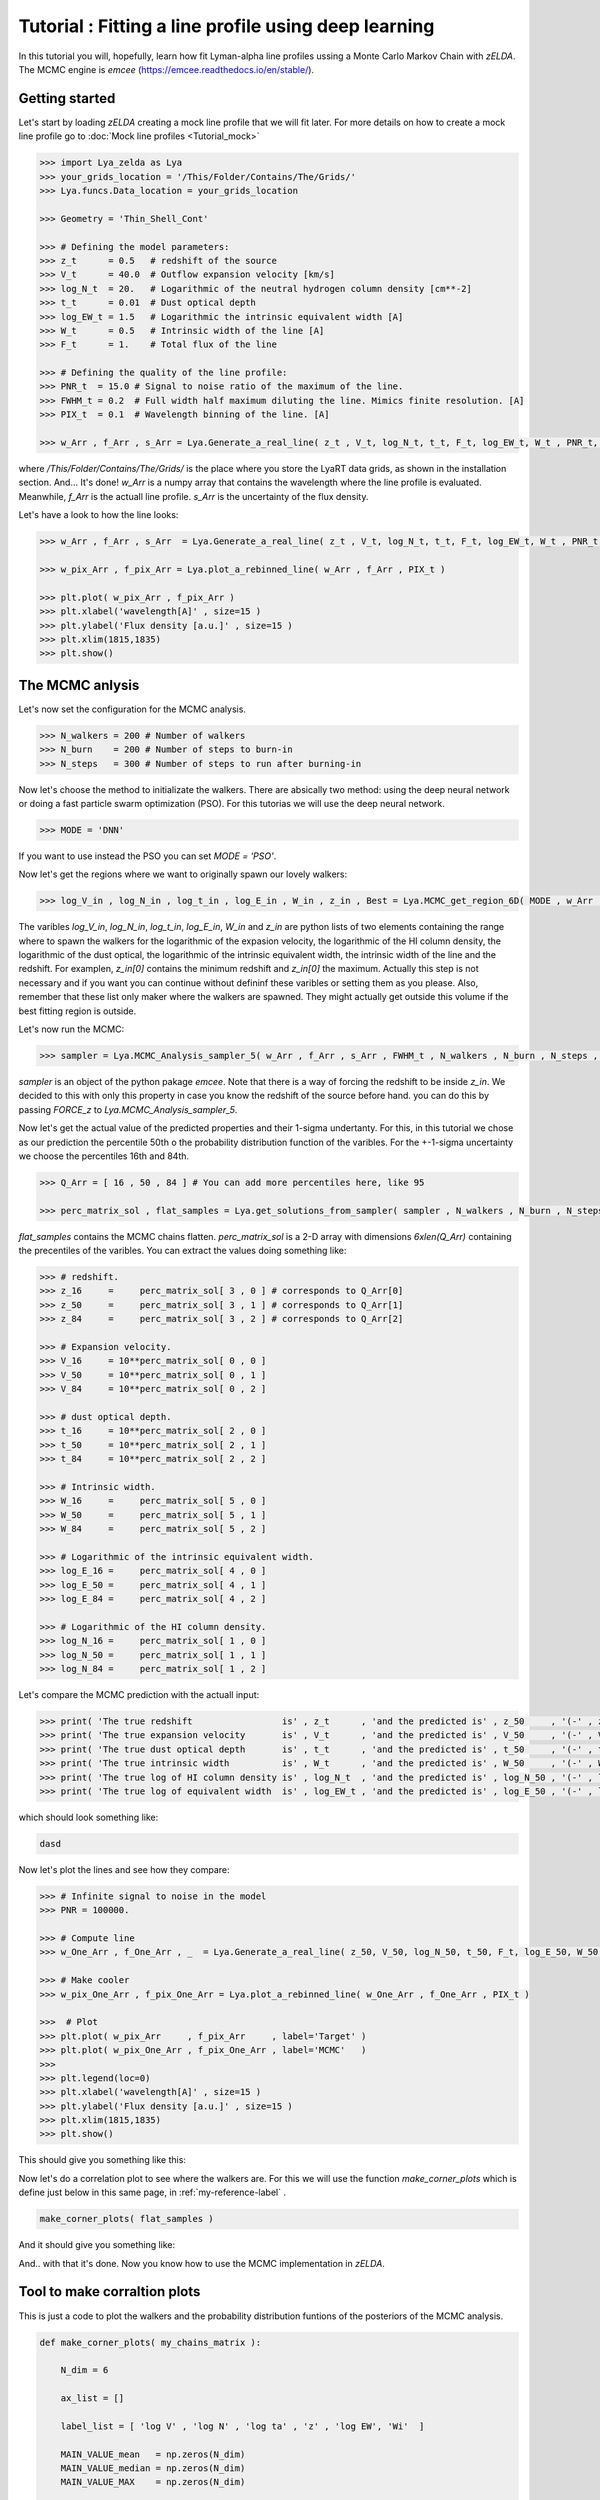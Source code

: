 Tutorial : Fitting a line profile using deep learning
=====================================================

In this tutorial you will, hopefully, learn how fit Lyman-alpha line profiles ussing a Monte Carlo Markov Chain with `zELDA`. The MCMC engine is `emcee` (https://emcee.readthedocs.io/en/stable/). 

Getting started
***************

Let's start by loading `zELDA` creating a mock line profile that we will fit later. For more details on how to create a mock line profile go to :doc:`Mock line profiles <Tutorial_mock>`

.. code:: python

          >>> import Lya_zelda as Lya
          >>> your_grids_location = '/This/Folder/Contains/The/Grids/'
          >>> Lya.funcs.Data_location = your_grids_location

          >>> Geometry = 'Thin_Shell_Cont'

          >>> # Defining the model parameters:
          >>> z_t      = 0.5   # redshift of the source
          >>> V_t      = 40.0  # Outflow expansion velocity [km/s]
          >>> log_N_t  = 20.   # Logarithmic of the neutral hydrogen column density [cm**-2]
          >>> t_t      = 0.01  # Dust optical depth
          >>> log_EW_t = 1.5   # Logarithmic the intrinsic equivalent width [A]
          >>> W_t      = 0.5   # Intrinsic width of the line [A]
          >>> F_t      = 1.    # Total flux of the line

          >>> # Defining the quality of the line profile:
          >>> PNR_t  = 15.0 # Signal to noise ratio of the maximum of the line.
          >>> FWHM_t = 0.2  # Full width half maximum diluting the line. Mimics finite resolution. [A]
          >>> PIX_t  = 0.1  # Wavelength binning of the line. [A]

          >>> w_Arr , f_Arr , s_Arr = Lya.Generate_a_real_line( z_t , V_t, log_N_t, t_t, F_t, log_EW_t, W_t , PNR_t, FWHM_t, PIX_t, LyaRT_Grid, Geometry )

where `/This/Folder/Contains/The/Grids/` is the place where you store the LyaRT data grids, as shown in the installation section. And... It's done! `w_Arr` is a numpy array that contains the wavelength where the line profile is evaluated. Meanwhile, `f_Arr` is the actuall line profile. `s_Arr` is the uncertainty of the flux density. 

Let's have a look to how the line looks:

.. code:: python

          >>> w_Arr , f_Arr , s_Arr  = Lya.Generate_a_real_line( z_t , V_t, log_N_t, t_t, F_t, log_EW_t, W_t , PNR_t, FWHM_t, PIX_t, LyaRT_Grid, Geometry )

          >>> w_pix_Arr , f_pix_Arr = Lya.plot_a_rebinned_line( w_Arr , f_Arr , PIX_t )

          >>> plt.plot( w_pix_Arr , f_pix_Arr )
          >>> plt.xlabel('wavelength[A]' , size=15 )
          >>> plt.ylabel('Flux density [a.u.]' , size=15 )
          >>> plt.xlim(1815,1835)
          >>> plt.show()

.. image:: figs_and_codes/fig_Tutorial_4_1.png
   :width: 600

The MCMC anlysis
****************

Let's now set the configuration for the MCMC analysis. 

.. code:: python

          >>> N_walkers = 200 # Number of walkers
          >>> N_burn    = 200 # Number of steps to burn-in
          >>> N_steps   = 300 # Number of steps to run after burning-in

Now let's choose the method to initializate the walkers. There are absically two method: using the deep neural network or doing a fast particle swarm optimization (PSO). For this tutorias we will use the deep neural network.

.. code:: python

          >>> MODE = 'DNN'

If you want to use instead the PSO you can set `MODE = 'PSO'`. 

Now let's get the regions where we want to originally spawn our lovely walkers:

.. code:: python

          >>> log_V_in , log_N_in , log_t_in , log_E_in , W_in , z_in , Best = Lya.MCMC_get_region_6D( MODE , w_Arr , f_Arr , s_Arr , FWHM_t , PIX_t , LyaRT_Grid , Geometry )

The varibles `log_V_in`, `log_N_in`, `log_t_in`, `log_E_in`, `W_in` and `z_in` are python lists of two elements containing the range where to spawn the walkers for the logarithmic of the expasion velocity, the logarithmic of the HI column density, the logarithmic of the dust optical, the logarithmic of the intrinsic equivalent width, the intrinsic width of the line and the redshift. For examplen, `z_in[0]` contains the minimum redshift and `z_in[0]` the maximum. Actually this step is not necessary and if you want you can continue without defininf these varibles or setting them as you please. Also, remember that these list only maker where the walkers are spawned. They might actually get outside this volume if the best fitting region is outside.

Let's now run the MCMC:

.. code:: python

          >>> sampler = Lya.MCMC_Analysis_sampler_5( w_Arr , f_Arr , s_Arr , FWHM_t , N_walkers , N_burn , N_steps , Geometry , LyaRT_Grid , z_in=z_in , log_V_in=log_V_in , log_N_in=log_N_in , log_t_in=log_t_in , log_E_in=log_E_in , W_in=W_in )

`sampler` is an object of the python pakage `emcee`. Note that there is a way of forcing the redshift to be inside `z_in`. We decided to this with only this property in case you know the redshift of the source before hand. you can do this by passing `FORCE_z` to `Lya.MCMC_Analysis_sampler_5`.

Now let's get the actual value of the predicted properties and their 1-sigma undertanty. For this, in this tutorial we chose as our prediction the percentile 50th o the probability distribution function of the varibles. For the +-1-sigma uncertainty we choose the percentiles 16th and 84th.  

.. code:: python

          >>> Q_Arr = [ 16 , 50 , 84 ] # You can add more percentiles here, like 95
          
          >>> perc_matrix_sol , flat_samples = Lya.get_solutions_from_sampler( sampler , N_walkers , N_burn , N_steps , Q_Arr )

`flat_samples` contains the MCMC chains flatten. `perc_matrix_sol` is a 2-D array with dimensions `6xlen(Q_Arr)` containing the precentiles of the varibles. You can extract the values doing something like:

.. code:: python

          >>> # redshift.
          >>> z_16     =     perc_matrix_sol[ 3 , 0 ] # corresponds to Q_Arr[0]
          >>> z_50     =     perc_matrix_sol[ 3 , 1 ] # corresponds to Q_Arr[1]
          >>> z_84     =     perc_matrix_sol[ 3 , 2 ] # corresponds to Q_Arr[2]

          >>> # Expansion velocity.
          >>> V_16     = 10**perc_matrix_sol[ 0 , 0 ]
          >>> V_50     = 10**perc_matrix_sol[ 0 , 1 ]
          >>> V_84     = 10**perc_matrix_sol[ 0 , 2 ]

          >>> # dust optical depth. 
          >>> t_16     = 10**perc_matrix_sol[ 2 , 0 ]
          >>> t_50     = 10**perc_matrix_sol[ 2 , 1 ]
          >>> t_84     = 10**perc_matrix_sol[ 2 , 2 ]

          >>> # Intrinsic width.
          >>> W_16     =     perc_matrix_sol[ 5 , 0 ]
          >>> W_50     =     perc_matrix_sol[ 5 , 1 ]
          >>> W_84     =     perc_matrix_sol[ 5 , 2 ]

          >>> # Logarithmic of the intrinsic equivalent width.
          >>> log_E_16 =     perc_matrix_sol[ 4 , 0 ]
          >>> log_E_50 =     perc_matrix_sol[ 4 , 1 ]
          >>> log_E_84 =     perc_matrix_sol[ 4 , 2 ]

          >>> # Logarithmic of the HI column density.
          >>> log_N_16 =     perc_matrix_sol[ 1 , 0 ]
          >>> log_N_50 =     perc_matrix_sol[ 1 , 1 ]
          >>> log_N_84 =     perc_matrix_sol[ 1 , 2 ]

Let's compare the MCMC prediction with the actuall input:

.. code:: python

          >>> print( 'The true redshift                 is' , z_t      , 'and the predicted is' , z_50     , '(-' , z_50-z_16         , ', +' , z_84-z_50         , ')' )
          >>> print( 'The true expansion velocity       is' , V_t      , 'and the predicted is' , V_50     , '(-' , V_50-V_16         , ', +' , V_84-V_50         , ')' )
          >>> print( 'The true dust optical depth       is' , t_t      , 'and the predicted is' , t_50     , '(-' , t_50-t_16         , ', +' , t_84-t_50         , ')' )
          >>> print( 'The true intrinsic width          is' , W_t      , 'and the predicted is' , W_50     , '(-' , W_50-W_16         , ', +' , W_84-W_50         , ')' )
          >>> print( 'The true log of HI column density is' , log_N_t  , 'and the predicted is' , log_N_50 , '(-' , log_N_50-log_N_16 , ', +' , log_N_84-log_N_50 , ')' )
          >>> print( 'The true log of equivalent width  is' , log_EW_t , 'and the predicted is' , log_E_50 , '(-' , log_E_50-log_E_16 , ', +' , log_E_84-log_E_50 , ')' )
          
which should look something like:

.. code:: python

          dasd


Now let's plot the lines and see how they compare:


.. code:: python

          >>> # Infinite signal to noise in the model
          >>> PNR = 100000. 

          >>> # Compute line
          >>> w_One_Arr , f_One_Arr , _  = Lya.Generate_a_real_line( z_50, V_50, log_N_50, t_50, F_t, log_E_50, W_50, PNR, FWHM_t, PIX_t, LyaRT_Grid, Geometry )

          >>> # Make cooler 
          >>> w_pix_One_Arr , f_pix_One_Arr = Lya.plot_a_rebinned_line( w_One_Arr , f_One_Arr , PIX_t )

          >>>  # Plot
          >>> plt.plot( w_pix_Arr     , f_pix_Arr     , label='Target' )
          >>> plt.plot( w_pix_One_Arr , f_pix_One_Arr , label='MCMC'   )
          >>> 
          >>> plt.legend(loc=0)
          >>> plt.xlabel('wavelength[A]' , size=15 )
          >>> plt.ylabel('Flux density [a.u.]' , size=15 )
          >>> plt.xlim(1815,1835)
          >>> plt.show()

This should give you something like this:

.. image:: figs_and_codes/fig_Tutorial_4_2.png
   :width: 600

Now let's do a correlation plot to see where the walkers are. For this we will use the function `make_corner_plots` which is define just below in this same page, in :ref:`my-reference-label` .

.. code:: python

    make_corner_plots( flat_samples )

And it should give you something like:

.. image:: figs_and_codes/fig_Tutorial_4_3.png
   :width: 600

And.. with that it's done. Now you know how to use the MCMC implementation in `zELDA`.

.. _my-reference-label:

Tool to make corraltion plots
*****************************

This is just a code to plot the walkers and the probability distribution funtions of the posteriors of the MCMC analysis.

.. code:: python

          def make_corner_plots( my_chains_matrix ):
          
              N_dim = 6
          
              ax_list = []
          
              label_list = [ 'log V' , 'log N' , 'log ta' , 'z' , 'log EW', 'Wi'  ]
          
              MAIN_VALUE_mean   = np.zeros(N_dim)
              MAIN_VALUE_median = np.zeros(N_dim)
              MAIN_VALUE_MAX    = np.zeros(N_dim)
          
              for i in range( 0 , N_dim ):
          
                  x_prop = my_chains_matrix[ : , i ]
          
                  x_prop_min = np.percentile( x_prop , 10 )
                  x_prop_50  = np.percentile( x_prop , 50 )
                  x_prop_max = np.percentile( x_prop , 90 )
          
                  x_min = x_prop_50 - ( x_prop_max - x_prop_min ) * 1.00
                  x_max = x_prop_50 + ( x_prop_max - x_prop_min ) * 1.00
          
                  mamamask = ( x_prop > x_min ) * ( x_prop < x_max )
          
                  MAIN_VALUE_mean[  i] = np.mean(       x_prop[ mamamask ] )
                  MAIN_VALUE_median[i] = np.percentile( x_prop[ mamamask ] , 50 )
          
                  HH , edges_HH = np.histogram( x_prop[ mamamask ] , 30 , range=[ x_prop_min , x_prop_max ] )
          
              plt.figure( figsize=(15,15) )
          
              Q_top = 80
              Q_low = 20
          
              for i in range( 0 , N_dim ):
          
                  y_prop = my_chains_matrix[ : , i ]
          
                  y_prop_min = np.percentile( y_prop , Q_low )
                  y_prop_50  = np.percentile( y_prop , 50 )
                  y_prop_max = np.percentile( y_prop , Q_top  )
          
                  mask_y = ( y_prop > y_prop_min ) * ( y_prop < y_prop_max )
          
                  y_min = y_prop_50 - np.std( y_prop[ mask_y ] )
                  y_max = y_prop_50 + np.std( y_prop[ mask_y ] )
          
                  for j in range( 0 , N_dim ):
          
                      if i < j : continue
          
                      x_prop = my_chains_matrix[ : , j ]
          
                      x_prop_min = np.percentile( x_prop , Q_low )
                      x_prop_50  = np.percentile( x_prop , 50 )
                      x_prop_max = np.percentile( x_prop , Q_top )
          
                      mask_x = ( x_prop > x_prop_min ) * ( x_prop < x_prop_max )
          
                      x_min = x_prop_50 - np.std( x_prop[ mask_x ] )
                      x_max = x_prop_50 + np.std( x_prop[ mask_x ] )
          
                      ax = plt.subplot2grid( ( N_dim , N_dim ) , (i, j)  )
          
                      ax_list += [ ax ]
          
                      DDX = x_max - x_min
                      DDY = y_max - y_min
          
                      if i==j :
          
                          H , edges = np.histogram( x_prop , 30 , range=[x_min,x_max] )
          
                          ax.hist( x_prop , 30 , range=[x_min,x_max] , color='cornflowerblue' )
          
                          ax.plot( [ MAIN_VALUE_median[i] , MAIN_VALUE_median[i] ] , [ 0.0 , 1e10 ] , 'k--' , lw=2 )
          
                          ax.set_ylim( 0 , 1.1 * np.amax(H) )
          
                      else :
          
                          XX_min = x_min - DDX * 0.2
                          XX_max = x_max + DDX * 0.2
          
                          YY_min = y_min - DDY * 0.2
                          YY_max = y_max + DDY * 0.2
          
                          H , edges_y , edges_x = np.histogram2d( x_prop , y_prop , 30 , range=[[XX_min , XX_max],[YY_min , YY_max]] )
          
                          y_centers = 0.5 * ( edges_y[1:] + edges_y[:-1] )
                          x_centers = 0.5 * ( edges_x[1:] + edges_x[:-1] )
          
                          H_min = np.amin( H )
                          H_max = np.amax( H )
          
                          N_bins = 10000
          
                          H_Arr = np.linspace( H_min , H_max , N_bins )[::-1]
          
                          fact_up_Arr = np.zeros( N_bins )
          
                          TOTAL_H = np.sum( H )
          
                          for iii in range( 0 , N_bins ):
          
                              mask = H > H_Arr[iii]
          
                              fact_up_Arr[iii] = np.sum( H[ mask ] ) / TOTAL_H
          
                          H_value_68 = np.interp( 0.680 , fact_up_Arr , H_Arr )
                          H_value_95 = np.interp( 0.950 , fact_up_Arr , H_Arr )
          
                          ax.pcolormesh( edges_y , edges_x , H.T , cmap='Blues' )
          
                          ax.contour( y_centers, x_centers , H.T , colors='k' , levels=[ H_value_95 ] )
                          ax.contour( y_centers, x_centers , H.T , colors='r' , levels=[ H_value_68 ] )
          
                          X_VALUE =  MAIN_VALUE_median[j]
                          Y_VALUE =  MAIN_VALUE_median[i]
          
                          ax.plot( [ X_VALUE , X_VALUE ] , [    -100 ,     100 ] , 'k--' , lw=2 )
                          ax.plot( [    -100 ,     100 ] , [ Y_VALUE , Y_VALUE ] , 'k--' , lw=2 )
          
                          ax.set_ylim( y_min-0.05*DDY , y_max+0.05*DDY )
          
                      ax.set_xlim( x_min-0.05*DDX , x_max+0.05*DDX )
          
                      if i==N_dim-1:
                          ax.set_xlabel( label_list[j] , size=20 )
          
                      if j==0 and i!=0 :
                          ax.set_ylabel( label_list[i] , size=20 )
          
                      if j!=0:
                          plt.setp( ax.get_yticklabels(), visible=False)
          
                      if j==0 and i==0:
                          plt.setp( ax.get_yticklabels(), visible=False)
          
                      if i!=len( label_list)-1 :
                          plt.setp( ax.get_xticklabels(), visible=False)
          
              plt.subplots_adjust( left = 0.09 , bottom = 0.15 , right = 0.98 , top = 0.99 , wspace=0., hspace=0.)
          
              return None
          
          
          
          
          
          
          
          
          
          
          
          
          
          
          
          
          
          
          
          
          
          
          
          
          
